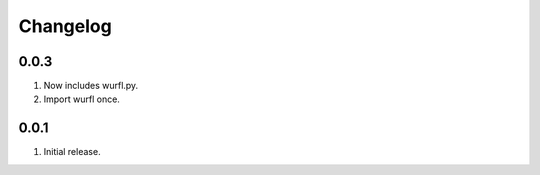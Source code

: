 Changelog
=========

0.0.3
-----
#. Now includes wurfl.py.
#. Import wurfl once.

0.0.1
-----
#. Initial release.

